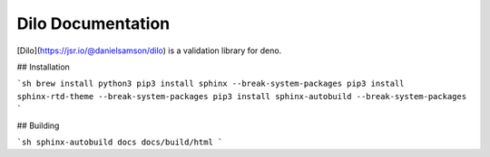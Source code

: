 Dilo Documentation
=======================================

[Dilo](https://jsr.io/@danielsamson/dilo) is a validation library for deno.

## Installation

```sh
brew install python3
pip3 install sphinx --break-system-packages
pip3 install sphinx-rtd-theme --break-system-packages
pip3 install sphinx-autobuild --break-system-packages
```

## Building

```sh
sphinx-autobuild docs docs/build/html
```